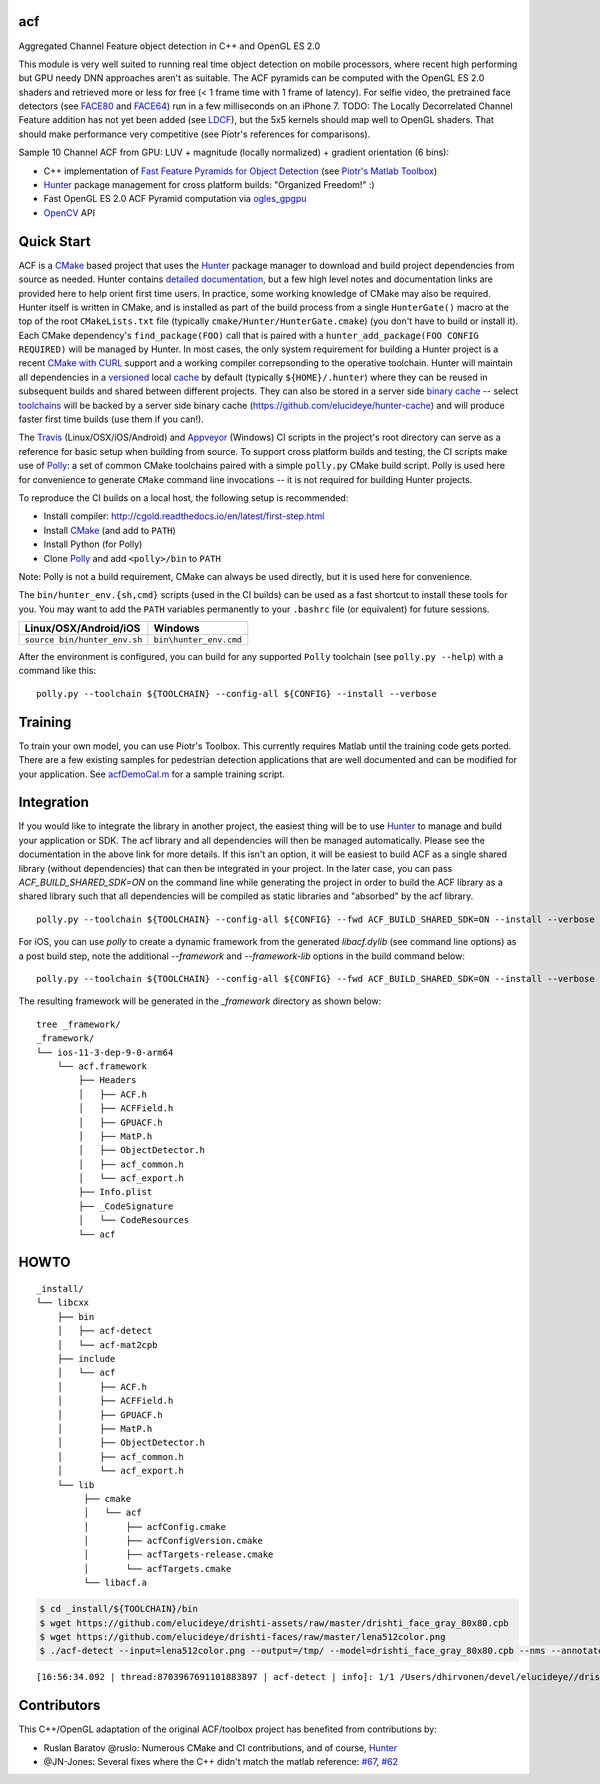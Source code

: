 === 
acf
===
Aggregated Channel Feature object detection in C++ and OpenGL ES 2.0

|TravisCI| |Appveyor| |License| |Hunter|

This module is very well suited to running real time object detection on mobile processors, where recent high performing but GPU needy DNN approaches aren't as suitable.  The ACF pyramids can be computed with the OpenGL ES 2.0 shaders and retrieved more or less for free (< 1 frame time with 1 frame of latency).  For selfie video, the pretrained face detectors (see FACE80_ and FACE64_) run in a few milliseconds on an iPhone 7.  TODO: The Locally Decorrelated Channel Feature addition has not yet been added (see LDCF_), but the 5x5 kernels should map well to OpenGL shaders.  That should make performance very competitive (see Piotr's references for comparisons).

.. _FACE80: https://github.com/elucideye/drishti-assets/blob/master/drishti_face_gray_80x80.cpb
.. _FACE64: https://github.com/elucideye/drishti-assets/blob/master/drishti_face_gray_64x64.cpb
.. _LDCF: https://arxiv.org/pdf/1406.1134.pdf

Sample 10 Channel ACF from GPU: LUV + magnitude (locally normalized) + gradient orientation (6 bins):

.. image:: https://cloud.githubusercontent.com/assets/554720/21356618/4decbb4c-c6a0-11e6-8d8a-d1a3fc23c742.jpg

- C++ implementation of `Fast Feature Pyramids for Object Detection`_ (see `Piotr's Matlab Toolbox`_)
- `Hunter`_ package management for cross platform builds: "Organized Freedom!" :)
- Fast OpenGL ES 2.0 ACF Pyramid computation via `ogles_gpgpu`_
- `OpenCV`_ API

.. _OpenCV: https://github.com/opencv/opencv
.. _ogles_gpgpu: https://github.com/hunter-packages/ogles_gpgpu
.. _Hunter: https://github.com/ruslo/hunter
.. _Fast Feature Pyramids for Object Detection: https://pdollar.github.io/files/papers/DollarPAMI14pyramids.pdf 
.. _Piotr's Matlab Toolbox: https://pdollar.github.io/toolbox for mobile friendly object detection

.. |TravisCI| image:: https://img.shields.io/travis/elucideye/acf/master.svg?style=flat-square&label=Linux%20OSX%20Android%20iOS
  :target: https://travis-ci.org/elucideye/acf/builds

.. |Appveyor| image:: https://img.shields.io/appveyor/ci/headupinclouds/acf.svg?style=flat-square&label=Windows
  :target: https://ci.appveyor.com/project/headupinclouds/acf

.. |License| image:: https://img.shields.io/badge/license-BSD%203--Clause-brightgreen.svg?style=flat-square
  :target: http://opensource.org/licenses/BSD-3-Clause
  
.. |Hunter| image:: https://img.shields.io/badge/hunter-v0.19.107-blue.svg
  :target: http://github.com/ruslo/hunter

===========
Quick Start
===========

ACF is a `CMake <https://github.com/kitware/CMake>`__ based project
that uses the `Hunter <https://github.com/ruslo/hunter>`__ package
manager to download and build project dependencies from source as
needed. Hunter contains `detailed
documentation <https://docs.hunter.sh/en/latest>`__, but a few high
level notes and documentation links are provided here to help orient
first time users. In practice, some working knowledge of CMake may also
be required. Hunter itself is written in CMake, and is installed as part
of the build process from a single ``HunterGate()`` macro at the top of
the root ``CMakeLists.txt`` file (typically
``cmake/Hunter/HunterGate.cmake``) (you don't have to build or install
it). Each CMake dependency's ``find_package(FOO)`` call that is paired
with a ``hunter_add_package(FOO CONFIG REQUIRED)`` will be managed by
Hunter. In most cases, the only system requirement for building a Hunter
project is a recent `CMake with
CURL <https://docs.hunter.sh/en/latest/contributing.html#reporting-bugs>`__
support and a working compiler correpsonding to the operative toolchain.
Hunter will maintain all dependencies in a
`versioned <https://docs.hunter.sh/en/latest/overview/customization.html>`__
local
`cache <https://docs.hunter.sh/en/latest/overview/shareable.html>`__ by
default (typically ``${HOME}/.hunter``) where they can be reused in
subsequent builds and shared between different projects. They can also
be stored in a server side `binary
cache <https://docs.hunter.sh/en/latest/overview/binaries.html>`__ --
select `toolchains <#Toolchains>`__ will be backed by a server side
binary cache (https://github.com/elucideye/hunter-cache) and will
produce faster first time builds (use them if you can!).

The
`Travis <https://github.com/elucideye/drishti/blob/master/.travis.yml>`__
(Linux/OSX/iOS/Android) and
`Appveyor <https://github.com/elucideye/drishti/blob/master/appveyor.yml>`__
(Windows) CI scripts in the project's root directory can serve as a
reference for basic setup when building from source. To support cross
platform builds and testing, the CI scripts make use of
`Polly <https://github.com/ruslo/polly>`__: a set of common CMake
toolchains paired with a simple ``polly.py`` CMake build script. Polly
is used here for convenience to generate ``CMake`` command line
invocations -- it is not required for building Hunter projects.

To reproduce the CI builds on a local host, the following setup is
recommended:

-  Install compiler:
   http://cgold.readthedocs.io/en/latest/first-step.html
-  Install `CMake <https://github.com/kitware/CMake>`__ (and add to
   ``PATH``)
-  Install Python (for Polly)
-  Clone `Polly <https://github.com/ruslo/polly>`__ and add
   ``<polly>/bin`` to ``PATH``

Note: Polly is not a build requirement, CMake can always be used
directly, but it is used here for convenience.

The ``bin/hunter_env.{sh,cmd}`` scripts (used in the CI builds) can be
used as a fast shortcut to install these tools for you. You may want to
add the ``PATH`` variables permanently to your ``.bashrc`` file (or
equivalent) for future sessions.

+--------------------------------+--------------------------+
| Linux/OSX/Android/iOS          | Windows                  |
+================================+==========================+
| ``source bin/hunter_env.sh``   | ``bin\hunter_env.cmd``   |
+--------------------------------+--------------------------+

After the environment is configured, you can build for any supported
``Polly`` toolchain (see ``polly.py --help``) with a command like this:

::

    polly.py --toolchain ${TOOLCHAIN} --config-all ${CONFIG} --install --verbose

========
Training
========

To train your own model, you can use Piotr's Toolbox.  This currently requires Matlab until the training code gets ported.  There are a few existing samples for pedestrian detection applications that are well documented and can be modified for your application.  See `acfDemoCal.m <https://github.com/pdollar/toolbox/blob/master/detector/acfDemoCal.m>`__ for a sample training script.

===========
Integration 
===========

If you would like to integrate the library in another project, the easiest thing will be to use `Hunter <http://github.com/ruslo/hunter>`__ to manage and build your application or SDK.  The acf library and all dependencies will then be managed automatically.  Please see the documentation in the above link for more details.  If this isn't an option, it will be easiest to build ACF as a single shared library (without dependencies) that can then be integrated in your project.  In the later case, you can pass `ACF_BUILD_SHARED_SDK=ON` on the command line while generating the project in order to build the ACF library as a shared library such that all dependencies will be compiled as static libraries and "absorbed" by the acf library.  

::

    polly.py --toolchain ${TOOLCHAIN} --config-all ${CONFIG} --fwd ACF_BUILD_SHARED_SDK=ON --install --verbose

For iOS, you can use `polly` to create a dynamic framework from the generated `libacf.dylib` (see command line options) as a post build step, note the additional `--framework` and `--framework-lib` options in the build command below:

::

    polly.py --toolchain ${TOOLCHAIN} --config-all ${CONFIG} --fwd ACF_BUILD_SHARED_SDK=ON --install --verbose --framework --framework-lib libacf.dylib
    
The resulting framework will be generated in the `_framework` directory as shown below:    
   
::

    tree _framework/
    _framework/
    └── ios-11-3-dep-9-0-arm64
        └── acf.framework
            ├── Headers
            │   ├── ACF.h
            │   ├── ACFField.h
            │   ├── GPUACF.h
            │   ├── MatP.h
            │   ├── ObjectDetector.h
            │   ├── acf_common.h
            │   └── acf_export.h
            ├── Info.plist
            ├── _CodeSignature
            │   └── CodeResources
            └── acf

=====
HOWTO
=====

::

    _install/
    └── libcxx
        ├── bin
        │   ├── acf-detect
        │   └── acf-mat2cpb
        ├── include
        │   └── acf
        │       ├── ACF.h
        │       ├── ACFField.h
        │       ├── GPUACF.h
        │       ├── MatP.h
        │       ├── ObjectDetector.h
        │       ├── acf_common.h
        │       └── acf_export.h
        └── lib
             ├── cmake
             │   └── acf
             │       ├── acfConfig.cmake
             │       ├── acfConfigVersion.cmake
             │       ├── acfTargets-release.cmake
             │       └── acfTargets.cmake
             └── libacf.a
             
.. code-block:: bash

   $ cd _install/${TOOLCHAIN}/bin
   $ wget https://github.com/elucideye/drishti-assets/raw/master/drishti_face_gray_80x80.cpb
   $ wget https://github.com/elucideye/drishti-faces/raw/master/lena512color.png
   $ ./acf-detect --input=lena512color.png --output=/tmp/ --model=drishti_face_gray_80x80.cpb --nms --annotate --calibration=0.00001
   
:: 

    [16:56:34.092 | thread:8703967691101883897 | acf-detect | info]: 1/1 /Users/dhirvonen/devel/elucideye//drishti-faces/lena512color.png = 1; score = 26.0038
    
============
Contributors
============

This C++/OpenGL adaptation of the original ACF/toolbox project has benefited from contributions by:

* Ruslan Baratov @ruslo: Numerous CMake and CI contributions, and of course, `Hunter <http://github.com/ruslo/hunter>`__
* @JN-Jones: Several fixes where the C++ didn't match the matlab reference: `#67 <https://github.com/elucideye/acf/issues/67>`__,  `#62 <https://github.com/elucideye/acf/issues/62>`__
